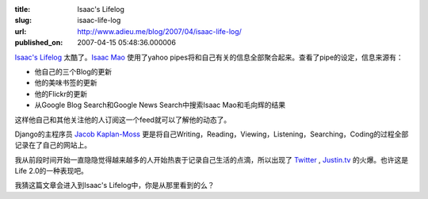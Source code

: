 :title: Isaac's Lifelog
:slug: isaac-life-log
:url: http://www.adieu.me/blog/2007/04/isaac-life-log/
:published_on: 2007-04-15 05:48:36.000006

`Isaac's Lifelog <http://pipes.yahoo.com/pipes/pipe.info?_id=OO5Vvvy42xG8qifCe_gC8A>`_ 太酷了。`Isaac Mao <http://www.isaacmao.com/>`_ 使用了yahoo pipes将和自己有关的信息全部聚合起来。查看了pipe的设定，信息来源有：

- 他自己的三个Blog的更新
- 他的美味书签的更新
- 他的Flickr的更新
- 从Google Blog Search和Google News Search中搜索Isaac Mao和毛向辉的结果

这样他自己和其他关注他的人订阅这一个feed就可以了解他的动态了。

Django的主程序员 `Jacob Kaplan-Moss <http://www.jacobian.org/>`_ 更是将自己Writing，Reading，Viewing，Listening，Searching，Coding的过程全部记录在了自己的网站上。

我从前段时间开始一直隐隐觉得越来越多的人开始热衷于记录自己生活的点滴，所以出现了 `Twitter <http://www.adieu.cn/blog/2007/03/twitter-should-be-a-service/>`_ , `Justin.tv <http://www.adieu.cn/blog/2007/03/justin-tv/>`_ 的火爆。也许这是Life 2.0的一种表现吧。

我猜这篇文章会进入到Isaac's Lifelog中，你是从那里看到的么？
